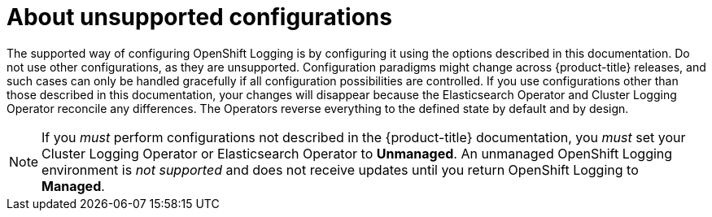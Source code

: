 // Module included in the following assemblies:
//
// * logging/config/cluster-logging-maintenance-support.adoc

[id="cluster-logging-maintenance-support-about_{context}"]
= About unsupported configurations   

The supported way of configuring OpenShift Logging is by configuring it using the options described in this documentation. Do not use other configurations, as they are unsupported. Configuration paradigms might change across {product-title} releases, and such cases can only be handled gracefully if all configuration possibilities are controlled. If you use configurations other than those described in this documentation, your changes will disappear because the Elasticsearch Operator and Cluster Logging Operator reconcile any differences. The Operators reverse everything to the defined state by default and by design.

[NOTE]
====
If you _must_ perform configurations not described in the {product-title} documentation, you _must_ set your Cluster Logging Operator or Elasticsearch Operator to *Unmanaged*. An unmanaged OpenShift Logging environment is _not supported_ and does not receive updates until you return OpenShift Logging to *Managed*. 
====
